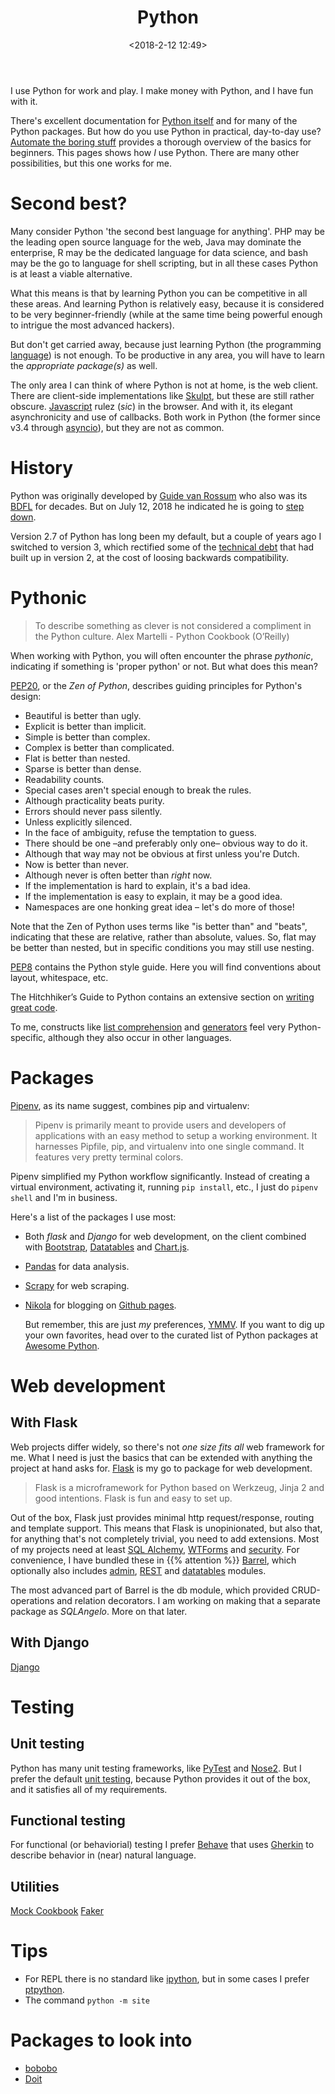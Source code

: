#+title: Python
#+date: <2018-2-12 12:49>
#+filetags: technote
#+STARTUP: showall indent

I use Python for work and play. I make money with Python, and I have fun with it.

There's excellent documentation for [[https://docs.python.org/3/][Python itself]] and for many of the Python packages. But how do you use Python in practical, day-to-day use? [[https://automatetheboringstuff.com/][Automate the boring stuff]] provides a thorough overview of the basics for beginners. This pages shows how /I/ use Python. There are many other possibilities, but this one works for me.

* Second best?

  Many consider Python 'the second best language for anything'. PHP may be the leading open source language for the web, Java may dominate the enterprise, R may be the dedicated language for data science, and bash may be the go to language for shell scripting, but in all these cases Python is at least a viable alternative.

  What this means is that by learning Python you can be competitive in all these areas. And learning Python is relatively easy, because it is considered to be very beginner-friendly (while at the same time being powerful enough to intrigue the most advanced hackers).

  But don't get carried away, because just learning Python (the programming _language_) is not enough. To be productive in any area, you will have to learn the [[Packages][appropriate package(s)]] as well.

  The only area I can think of where Python is not at home, is the web client. There are client-side implementations like [[http://www.skulpt.org/][Skulpt]], but these are still rather obscure. [[file:javascript.org][Javascript]] rulez (/sic/) in the browser. And with it, its elegant asynchronicity and use of callbacks. Both work in Python (the former since v3.4 through [[https://docs.python.org/3/library/asyncio.html][asyncio]]), but they are not as common.

* History

  Python was originally developed by [[https://www.python.org/~guido/][Guide van Rossum]] who also was its [[https://wiki.python.org/moin/BDFL][BDFL]] for decades. But on July 12, 2018 he indicated he is going to [[https://mail.python.org/pipermail/python-committers/2018-July/005664.html][step down]].

  Version 2.7 of Python has long been my default, but a couple of years ago I switched to version 3, which rectified some of the [[https://www.scrum.org/resources/blog/product-backlog-and-technical-debt][technical debt]] that had built up in version 2, at the cost of loosing backwards compatibility.

* Pythonic

  #+BEGIN_QUOTE
  To describe something as clever is not considered a compliment in the Python culture.
  Alex Martelli - Python Cookbook (O’Reilly)
  #+END_QUOTE

  When working with Python, you will often encounter the phrase /pythonic/, indicating if something is 'proper python' or not. But what does this mean?

  [[https://www.python.org/dev/peps/pep-0020/][PEP20]], or the /Zen of Python/, describes guiding principles for Python's design:

  - Beautiful is better than ugly.
  - Explicit is better than implicit.
  - Simple is better than complex.
  - Complex is better than complicated.
  - Flat is better than nested.
  - Sparse is better than dense.
  - Readability counts.
  - Special cases aren't special enough to break the rules.
  - Although practicality beats purity.
  - Errors should never pass silently.
  - Unless explicitly silenced.
  - In the face of ambiguity, refuse the temptation to guess.
  - There should be one --and preferably only one-- obvious way to do it.
  - Although that way may not be obvious at first unless you're Dutch.
  - Now is better than never.
  - Although never is often better than /right/ now.
  - If the implementation is hard to explain, it's a bad idea.
  - If the implementation is easy to explain, it may be a good idea.
  - Namespaces are one honking great idea -- let's do more of those!

  Note that the Zen of Python uses terms like "is better than" and "beats", indicating that these are relative, rather than absolute, values. So, flat may be better than nested, but in specific conditions you may still use nesting.

  [[http://pep8.org/][PEP8]] contains the Python style guide. Here you will find conventions about layout, whitespace, etc.

  The Hitchhiker’s Guide to Python contains an extensive section on [[https://docs.python-guide.org/#writing-great-python-code][writing great code]].

  To me, constructs like [[https://docs.python.org/3/tutorial/datastructures.html#list-comprehensions][list comprehension]] and [[https://wiki.python.org/moin/Generators][generators]] feel very Python-specific, although they also occur in other languages.

* Packages

  [[https://docs.pipenv.org/][Pipenv]], as its name suggest, combines pip and virtualenv:

  #+BEGIN_QUOTE
  Pipenv is primarily meant to provide users and developers of applications with an easy method to setup a working environment. It harnesses Pipfile, pip, and virtualenv into one single command. It features very pretty terminal colors.
  #+END_QUOTE

  Pipenv simplified my Python workflow significantly. Instead of creating a virtual environment, activating it, running ~pip install~, etc., I just do ~pipenv shell~ and I'm  in business.

  Here's a list of the packages I use most:

   - Both [[With Flask][flask]] and [[With Django][Django]] for web development, on the client combined with [[https://getbootstrap.com/][Bootstrap]], [[https://datatables.net/][Datatables]] and [[https://www.chartjs.org/][Chart.js]].
   - [[file:pandas.org][Pandas]] for data analysis.
   - [[file:web_scraping.org][Scrapy]] for web scraping.
   - [[file:documentation.org][Nikola]] for blogging on [[https://pages.github.com/][Github pages]].

     But remember, this are just /my/ preferences, [[https://www.intuh.net/woordenlijst/#ymmv][YMMV]]. If you want to dig up your own favorites, head over to the curated list of Python packages at [[https://python.libhunt.com/categories][Awesome Python]].


* Web development

** With Flask

   Web projects differ widely, so there's not /one size fits all/ web framework for me. What I need is just the basics that can be extended with anything the project at hand asks for. [[http://flask.pocoo.org/][Flask]] is my go to package for web development.

   #+BEGIN_QUOTE
   Flask is a microframework for Python based on Werkzeug, Jinja 2 and good intentions. Flask is fun and easy to set up.
   #+END_QUOTE

   Out of the box, Flask just provides minimal http request/response, routing and template support. This means that Flask is unopinionated, but also that, for anything that's not completely trivial, you need to add extensions. Most of my projects need at least [[http://flask-sqlalchemy.pocoo.org/][SQL Alchemy]], [[https://flask-wtf.readthedocs.io/][WTForms]] and [[https://pythonhosted.org/Flask-Security/][security]]. For convenience, I have bundled these in {{% attention %}} [[https://github.com/otech-nl/barrel][Barrel]], which optionally also includes [[https://flask-admin.readthedocs.io][admin]], [[https://flask-restful.readthedocs.io/][REST]] and [[https://github.com/tahoe/flask-datatables][datatables]] modules.

   The most advanced part of Barrel is the db module, which provided CRUD-operations and relation decorators. I am working on making that a separate package as /SQLAngelo/. More on that later.

** With Django

   [[https://www.djangoproject.com/][Django]]

* Testing

** Unit testing

   Python has many unit testing frameworks, like [[http://doc.pytest.org/][PyTest]] and [[https://nose2.readthedocs.io/][Nose2]]. But I prefer the default [[https://docs.python.org/3/library/unittest.html][unit testing]], because Python provides it out of the box, and it satisfies all of my requirements.

** Functional testing

   For functional (or behaviorial) testing I prefer [[https://behave.readthedocs.io/][Behave]] that uses [[https://docs.cucumber.io/gherkin/][Gherkin]] to describe behavior in (near) natural language.

** Utilities
   [[https://github.com/chase-seibert/python-mocking][Mock Cookbook]]
   [[https://faker.readthedocs.io/][Faker]]

* Tips

- For REPL there is no standard like [[https://ipython.org/][ipython]], but in some cases I prefer [[https://github.com/jonathanslenders/ptpython][ptpython]].
- The command ~python -m site~

* Packages to look into

- [[https://www.bonobo-project.org/][bobobo]]
- [[http://pydoit.org/][Doit]]
